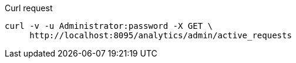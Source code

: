 ====
.Curl request
[source,sh]
----
curl -v -u Administrator:password -X GET \
     http://localhost:8095/analytics/admin/active_requests
----
====